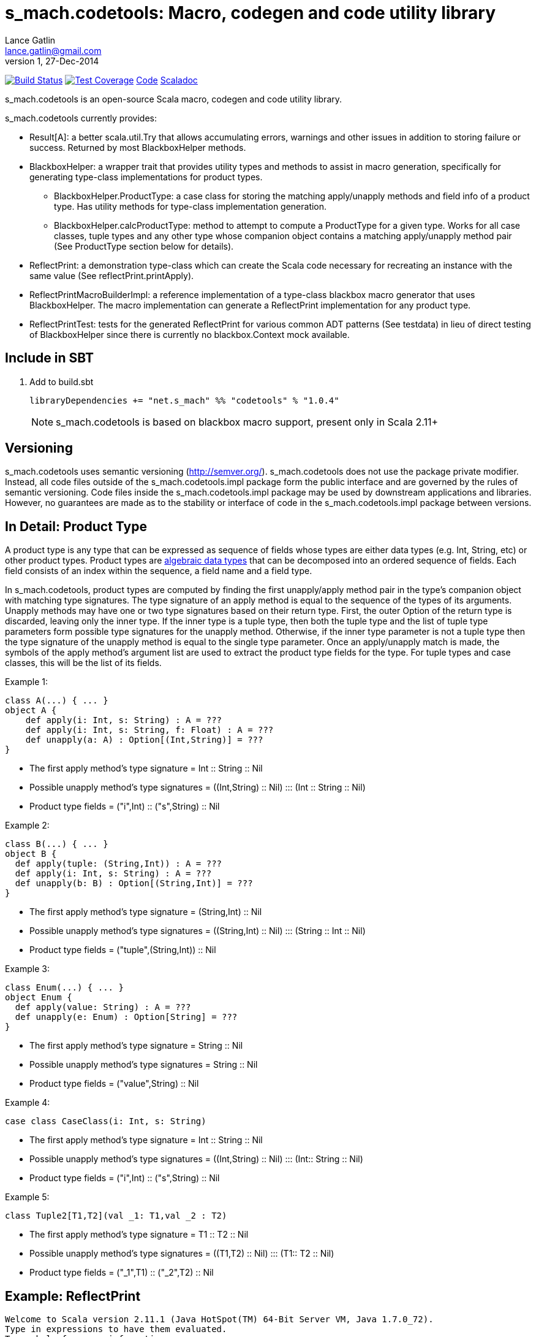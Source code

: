 = s_mach.codetools: Macro, codegen and code utility library
Lance Gatlin <lance.gatlin@gmail.com>
v1,27-Dec-2014
:blogpost-status: unpublished
:blogpost-categories: s_mach, scala

image:https://travis-ci.org/S-Mach/s_mach.codetools.svg[Build Status, link="https://travis-ci.org/S-Mach/s_mach.codetools"]  image:https://coveralls.io/repos/S-Mach/s_mach.codetools/badge.png?branch=master[Test Coverage,link="https://coveralls.io/r/S-Mach/s_mach.codetools"] https://github.com/S-Mach/s_mach.codetools[Code] http://s-mach.github.io/s_mach.codetools/#s_mach.codetools.package[Scaladoc]

+s_mach.codetools+ is an open-source Scala macro, codegen and code utility
library.

+s_mach.codetools+ currently provides:

* +Result[A]+: a better +scala.util.Try+ that allows accumulating errors,
warnings and other issues in addition to storing failure or success. Returned
by most +BlackboxHelper+ methods.
* +BlackboxHelper+: a wrapper trait that provides utility types and methods to
assist in macro generation, specifically for generating type-class
implementations for product types.
** +BlackboxHelper.ProductType+: a case class for storing the matching
apply/unapply methods and field info of a product type. Has utility methods for
type-class implementation generation.
** +BlackboxHelper.calcProductType+: method to attempt to compute a +ProductType+
for a given type. Works for all case classes, tuple types and any other type
whose companion object contains a matching apply/unapply method pair (See
+ProductType+ section below for details).
* +ReflectPrint+: a demonstration type-class which can create the Scala code
necessary for recreating an instance with the same value (See
+reflectPrint.printApply+).
* +ReflectPrintMacroBuilderImpl+: a reference implementation of a type-class
blackbox macro generator that uses +BlackboxHelper+. The macro implementation
can generate a +ReflectPrint+ implementation for any product type.
* +ReflectPrintTest+: tests for the generated +ReflectPrint+ for various common
ADT patterns (See +testdata+) in lieu of direct testing of +BlackboxHelper+
since there is currently no blackbox.Context mock available.

== Include in SBT
1. Add to +build.sbt+
+
[source,sbt,numbered]
----
libraryDependencies += "net.s_mach" %% "codetools" % "1.0.4"
----
NOTE: +s_mach.codetools+ is based on blackbox macro support, present only in Scala 2.11+

== Versioning
+s_mach.codetools+ uses semantic versioning (http://semver.org/).
+s_mach.codetools+ does not use the package private modifier. Instead, all code
files outside of the +s_mach.codetools.impl+ package form the public interface
and are governed by the rules of semantic versioning. Code files inside the
+s_mach.codetools.impl+ package may be used by downstream applications and
libraries. However, no guarantees are made as to the stability or interface of
code in the +s_mach.codetools.impl+ package between versions.

== In Detail: +Product Type+
A +product type+ is any type that can be expressed as sequence of fields whose
types are either data types (e.g. Int, String, etc) or other product types.
Product types are
http://en.wikipedia.org/wiki/Algebraic_data_type[algebraic data types] that can
be decomposed into an ordered sequence of fields. Each field consists of an
index within the sequence, a field name and a field type.

In +s_mach.codetools+, product types are computed by finding the first
unapply/apply method pair in the type's companion object with matching type
signatures. The type signature of an apply method is equal to the sequence of
the types of its arguments. Unapply methods may have one or two type signatures
based on their return type. First, the outer Option of the return type is
discarded, leaving only the inner type. If the inner type is a tuple type,
then both the tuple type and the list of tuple type parameters form possible
type signatures for the unapply method. Otherwise, if the inner type parameter
is not a tuple type then the type signature of the unapply method is equal to
the single type parameter. Once an apply/unapply match is made, the symbols of
the apply method's argument list are used to extract the product type fields
for the type. For tuple types and case classes, this will be the list of its
fields.

.Example 1:
----
class A(...) { ... }
object A {
    def apply(i: Int, s: String) : A = ???
    def apply(i: Int, s: String, f: Float) : A = ???
    def unapply(a: A) : Option[(Int,String)] = ???
}
----
* The first apply method's type signature = +Int :: String :: Nil+
* Possible unapply method's type signatures = +((Int,String) :: Nil) ::: (Int :: String :: Nil)+
* Product type fields = +("i",Int) :: ("s",String) :: Nil+

.Example 2:
----
class B(...) { ... }
object B {
  def apply(tuple: (String,Int)) : A = ???
  def apply(i: Int, s: String) : A = ???
  def unapply(b: B) : Option[(String,Int)] = ???
}
----
* The first apply method's type signature = +(String,Int) :: Nil+
* Possible unapply method's type signatures = +((String,Int) :: Nil) ::: (String :: Int :: Nil)+
* Product type fields = +("tuple",(String,Int)) :: Nil+

.Example 3:
----
class Enum(...) { ... }
object Enum {
  def apply(value: String) : A = ???
  def unapply(e: Enum) : Option[String] = ???
}
----
* The first apply method's type signature = +String :: Nil+
* Possible unapply method's type signatures = +String :: Nil+
* Product type fields = +("value",String) :: Nil+

.Example 4:
----
case class CaseClass(i: Int, s: String)
----
* The first apply method's type signature = +Int :: String :: Nil+
* Possible unapply method's type signatures = +((Int,String) :: Nil) ::: (Int:: String :: Nil)+
* Product type fields = +("i",Int) :: ("s",String) :: Nil+

.Example 5:
----
class Tuple2[T1,T2](val _1: T1,val _2 : T2)
----
* The first apply method's type signature = +T1 :: T2 :: Nil+
* Possible unapply method's type signatures = +((T1,T2) :: Nil) ::: (T1:: T2 :: Nil)+
* Product type fields = +("_1",T1) :: ("_2",T2) :: Nil+

== Example: ReflectPrint
----
Welcome to Scala version 2.11.1 (Java HotSpot(TM) 64-Bit Server VM, Java 1.7.0_72).
Type in expressions to have them evaluated.
Type :help for more information.

scala> :paste
// Entering paste mode (ctrl-D to finish)

import s_mach.codetools.reflectPrint._

case class Movie(
  name: String,
  year: Int
)

object Movie {
  implicit val reflectPrint_Movie = ReflectPrint.forProductType[Movie]
}

case class Name(
  firstName: String,
  middleName: Option[String],
  lastName: String
)

object Name {
  implicit val reflectPrint_Name = ReflectPrint.forProductType[Name]
}


case class Actor(
  name: Name,
  age: Int,
  movies: Set[Movie]
)

object Actor {
  implicit val reflectPrint_Person = ReflectPrint.forProductType[Actor]
}

val n1 = Name("Gary",Some("Freakn"),"Oldman")
val n2 = Name("Guy",None,"Pearce")
val n3 = Name("Lance",None,"Gatlin")

val m1 = Movie("The Professional",1994)
val m2 = Movie("The Fifth Element",1997)
val m3 = Movie("Memento",1994)
val m4 = Movie("Prometheus",2012)

val a1 = Actor(n1,56,Set(m1,m2))
val a2 = Actor(n2,47,Set(m3,m4))
val a3 = Actor(n3,37,Set.empty)

// Exiting paste mode, now interpreting.

import s_mach.codetools.reflectPrint._
defined class Movie
defined object Movie
defined class Name
defined object Name
defined class Actor
defined object Actor
n1: Name = Name(Gary,Some(Freakn),Oldman)
n2: Name = Name(Guy,None,Pearce)
n3: Name = Name(Lance,None,Gatlin)
m1: Movie = Movie(The Professional,1994)
m2: Movie = Movie(The Fifth Element,1997)
m3: Movie = Movie(Memento,1994)
m4: Movie = Movie(Prometheus,2012)
a1: Actor = Actor(Name(Gary,Some(Freakn),Oldman),56,Set(Movie(The Professional,1994), Movie(The Fifth Element,1997)))
a2: Actor = Actor(Name(Guy,None,Pearce),47,Set(Movie(Memento,1994), Movie(Prometheus,2012)))
a3: Actor = Actor(Name(Lance,None,Gatlin),37,Set())

scala> a1.printApply
res0: String = Actor(name=Name(firstName="Gary",middleName=Some("Freakn"),lastName="Oldman"),age=56,movies=Set(Movie(name="The Professional",year=1994),Movie(name="The Fifth Element",year=1997)))

scala> val alt1 = Actor(name=Name(firstName="Gary",middleName=Some("Freakn"),lastName="Oldman"),age=56,movies=Set(Movie(name="The Professional",year=1994),Movie(name="The Fifth Element",year=1997)))
alt1: Actor = Actor(Name(Gary,Some(Freakn),Oldman),56,Set(Movie(The Professional,1994), Movie(The Fifth Element,1997)))

scala> alt1 == a1
res1: Boolean = true

scala> a1.printUnapply
res2: String = (Name(firstName="Gary",middleName=Some("Freakn"),lastName="Oldman"),56,Set(Movie(name="The Professional",year=1994),Movie(name="The Fifth Element",year=1997)))

scala> val ualt1 = (Name(firstName="Gary",middleName=Some("Freakn"),lastName="Oldman"),56,Set(Movie(name="The Professional",year=1994),Movie(name="The Fifth Element",year=1997)))
ualt1: (Name, Int, scala.collection.immutable.Set[Movie]) = (Name(Gary,Some(Freakn),Oldman),56,Set(Movie(The Professional,1994), Movie(The Fifth Element,1997)))

scala> ualt1 == Actor.unapply(a1).get
res3: Boolean = true

scala> import ReflectPrintFormat.Implicits.verbose
import ReflectPrintFormat.Implicits.verbose

scala> a2.printApply
res4: String =
Actor(
  name = Name(
    firstName = "Guy",
    middleName = None,
    lastName = "Pearce"
  ),
  age = 47,
  movies = Set(
    Movie(
      name = "Memento",
      year = 1994
    ),
    Movie(
      name = "Prometheus",
      year = 2012
    )
  )
)

scala> a3.printApply
res5: String =
Actor(
 name = Name(
  firstName = "Lance",
  middleName = None,
  lastName = "Gatlin"
 ),
 age = 37,
 movies = Set.empty
)
----
